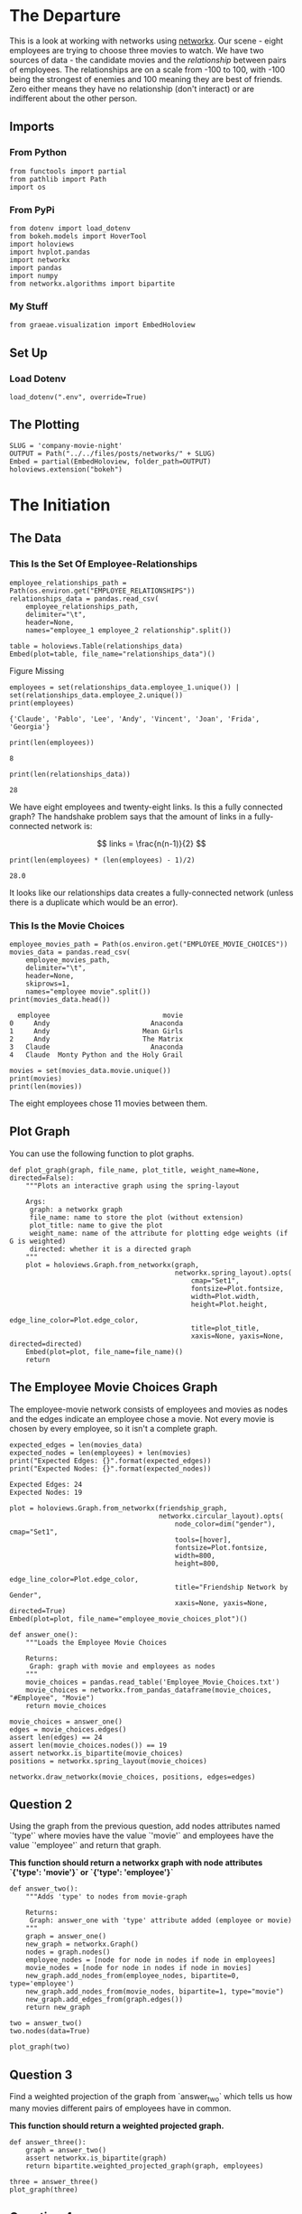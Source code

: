 #+BEGIN_COMMENT
.. title: Company Movie Night
.. slug: company-moving-night
.. date: 2019-04-11 13:04:23 UTC-07:00
.. tags: networks,networkx
.. category: Networks
.. link: 
.. description: An introductiton to creating and manipulating graphs in networkx.
.. type: text
.. status:
.. updated: 

#+END_COMMENT
#+TOC: headlines 2
#+OPTIONS: H:5
* The Departure
  This is a look at working with networks using [[https://networkx.github.io][networkx]]. Our scene - eight employees are trying to choose three movies to watch. We have two sources of data - the candidate movies and the /relationship/ between pairs of employees. The relationships are on a scale from -100 to 100, with -100 being the strongest of enemies and 100 meaning they are best of friends. Zero either means they have no relationship (don't interact) or are indifferent about the other person.
** Imports
*** From Python
#+BEGIN_SRC ipython :session movie-night :results none
from functools import partial
from pathlib import Path
import os
#+END_SRC
*** From PyPi
#+BEGIN_SRC ipython :session movie-night :results none
from dotenv import load_dotenv
from bokeh.models import HoverTool
import holoviews
import hvplot.pandas
import networkx
import pandas
import numpy
from networkx.algorithms import bipartite
#+END_SRC
*** My Stuff
#+BEGIN_SRC ipython :session movie-night :results none
from graeae.visualization import EmbedHoloview
#+END_SRC
** Set Up
*** Load Dotenv
#+BEGIN_SRC ipython :session movie-night :results none
load_dotenv(".env", override=True)
#+END_SRC
** The Plotting
#+BEGIN_SRC ipython :session movie-night :results none
SLUG = 'company-movie-night'
OUTPUT = Path("../../files/posts/networks/" + SLUG)
Embed = partial(EmbedHoloview, folder_path=OUTPUT)
holoviews.extension("bokeh")
#+END_SRC
* The Initiation
** The Data
*** This Is the Set Of Employee-Relationships

#+BEGIN_SRC ipython :session movie-night :results none
employee_relationships_path = Path(os.environ.get("EMPLOYEE_RELATIONSHIPS"))
relationships_data = pandas.read_csv(
    employee_relationships_path, 
    delimiter="\t", 
    header=None,
    names="employee_1 employee_2 relationship".split())
#+END_SRC

#+BEGIN_SRC ipython :session movie-night :results output raw :exports both
table = holoviews.Table(relationships_data)
Embed(plot=table, file_name="relationships_data")()
#+END_SRC

#+RESULTS:
#+begin_export html
<object type="text/html" data="relationships_data.html" style="width:100%" height=800>
  <p>Figure Missing</p>
</object>
#+end_export

#+BEGIN_SRC ipython :session movie-night :results output :exports both
employees = set(relationships_data.employee_1.unique()) | set(relationships_data.employee_2.unique())
print(employees)
#+END_SRC

#+RESULTS:
: {'Claude', 'Pablo', 'Lee', 'Andy', 'Vincent', 'Joan', 'Frida', 'Georgia'}


#+BEGIN_SRC ipython :session movie-night :results output :exports both
print(len(employees))
#+END_SRC

#+RESULTS:
: 8

#+BEGIN_SRC ipython :session movie-night :results output :exports both
print(len(relationships_data))
#+END_SRC

#+RESULTS:
: 28

We have eight employees and twenty-eight links. Is this a fully connected graph? The handshake problem says that the amount of links in a fully-connected network is:

\[
 links = \frac{n(n-1)}{2}
\]

#+BEGIN_SRC ipython :session movie-night :results output :exports both
print(len(employees) * (len(employees) - 1)/2)
#+END_SRC

#+RESULTS:
: 28.0

It looks like our relationships data creates a fully-connected network (unless there is a duplicate which would be an error).

*** This Is the Movie Choices
#+BEGIN_SRC ipython :session movie-night :results output :exports both
employee_movies_path = Path(os.environ.get("EMPLOYEE_MOVIE_CHOICES"))
movies_data = pandas.read_csv(
    employee_movies_path, 
    delimiter="\t", 
    header=None,
    skiprows=1,
    names="employee movie".split())
print(movies_data.head())
#+END_SRC

#+RESULTS:
:   employee                            movie
: 0     Andy                         Anaconda
: 1     Andy                       Mean Girls
: 2     Andy                       The Matrix
: 3   Claude                         Anaconda
: 4   Claude  Monty Python and the Holy Grail

#+BEGIN_SRC ipython :session movie-night :results output
movies = set(movies_data.movie.unique())
print(movies)
print(len(movies))
#+END_SRC

#+RESULTS:
: {'The Dark Knight', 'The Matrix', 'Monty Python and the Holy Grail', 'Anaconda', 'The Godfather', 'Snakes on a Plane', 'The Social Network', 'Mean Girls', 'Forrest Gump', 'Kung Fu Panda', 'The Shawshank Redemption'}
: 11

The eight employees chose 11 movies between them.

** Plot Graph
You can use the following function to plot graphs.

#+BEGIN_SRC ipython :session movie-night :results none
def plot_graph(graph, file_name, plot_title, weight_name=None, directed=False):
    """Plots an interactive graph using the spring-layout

    Args:
     graph: a networkx graph
     file_name: name to store the plot (without extension)
     plot_title: name to give the plot
     weight_name: name of the attribute for plotting edge weights (if G is weighted)
     directed: whether it is a directed graph
    """
    plot = holoviews.Graph.from_networkx(graph,
                                         networkx.spring_layout).opts(
                                             cmap="Set1",                                             
                                             fontsize=Plot.fontsize,
                                             width=Plot.width,
                                             height=Plot.height,
                                             edge_line_color=Plot.edge_color,
                                             title=plot_title,
                                             xaxis=None, yaxis=None, directed=directed)
    Embed(plot=plot, file_name=file_name)()
    return
#+END_SRC

** The Employee Movie Choices Graph
   The employee-movie network consists of employees and movies as nodes and the edges indicate an employee chose a movie. Not every movie is chosen by every employee, so it isn't a complete graph.
#+BEGIN_SRC ipython :session movie-night :results output :exports both
expected_edges = len(movies_data)
expected_nodes = len(employees) + len(movies)
print("Expected Edges: {}".format(expected_edges))
print("Expected Nodes: {}".format(expected_nodes))
#+END_SRC

#+RESULTS:
: Expected Edges: 24
: Expected Nodes: 19

#+BEGIN_SRC ipython :session movie-night :results output raw :exports both
plot = holoviews.Graph.from_networkx(friendship_graph,
                                     networkx.circular_layout).opts(
                                         node_color=dim("gender"), cmap="Set1",
                                         tools=[hover],
                                         fontsize=Plot.fontsize,
                                         width=800,
                                         height=800,
                                         edge_line_color=Plot.edge_color,
                                         title="Friendship Network by Gender",
                                         xaxis=None, yaxis=None, directed=True)
Embed(plot=plot, file_name="employee_movie_choices_plot")()
#+END_SRC

#+BEGIN_SRC ipython :session movie-night :results none
def answer_one():
    """Loads the Employee Movie Choices

    Returns:
     Graph: graph with movie and employees as nodes
    """
    movie_choices = pandas.read_table('Employee_Movie_Choices.txt')
    movie_choices = networkx.from_pandas_dataframe(movie_choices, "#Employee", "Movie")
    return movie_choices
#+END_SRC

#+BEGIN_SRC ipython :session movie-night :file /tmp/employee_movie_choices.png
movie_choices = answer_one()
edges = movie_choices.edges()
assert len(edges) == 24
assert len(movie_choices.nodes()) == 19
assert networkx.is_bipartite(movie_choices)
positions = networkx.spring_layout(movie_choices)

networkx.draw_networkx(movie_choices, positions, edges=edges)
#+END_SRC

#+RESULTS:
[[file:/tmp/employee_movie_choices.png]]

** Question 2

Using the graph from the previous question, add nodes attributes named `'type'` where movies have the value `'movie'` and employees have the value `'employee'` and return that graph.

 *This function should return a networkx graph with node attributes `{'type': 'movie'}` or `{'type': 'employee'}`*

#+BEGIN_SRC ipython :session movie-night :results none
def answer_two():
    """Adds 'type' to nodes from movie-graph

    Returns:
     Graph: answer_one with 'type' attribute added (employee or movie)
    """
    graph = answer_one()
    new_graph = networkx.Graph()
    nodes = graph.nodes()
    employee_nodes = [node for node in nodes if node in employees]
    movie_nodes = [node for node in nodes if node in movies]
    new_graph.add_nodes_from(employee_nodes, bipartite=0, type='employee')
    new_graph.add_nodes_from(movie_nodes, bipartite=1, type="movie")
    new_graph.add_edges_from(graph.edges())
    return new_graph
#+END_SRC

#+BEGIN_SRC ipython :session movie-night
two = answer_two()
two.nodes(data=True)
#+END_SRC

#+RESULTS:
| Andy                            | (bipartite : 0 type : employee) |
| Frida                           | (bipartite : 0 type : employee) |
| Mean Girls                      | (bipartite : 1 type : movie)    |
| The Shawshank Redemption        | (bipartite : 1 type : movie)    |
| Snakes on a Plane               | (bipartite : 1 type : movie)    |
| The Godfather                   | (bipartite : 1 type : movie)    |
| The Matrix                      | (bipartite : 1 type : movie)    |
| The Social Network              | (bipartite : 1 type : movie)    |
| Monty Python and the Holy Grail | (bipartite : 1 type : movie)    |
| Anaconda                        | (bipartite : 1 type : movie)    |
| The Dark Knight                 | (bipartite : 1 type : movie)    |
| Claude                          | (bipartite : 0 type : employee) |
| Vincent                         | (bipartite : 0 type : employee) |
| Joan                            | (bipartite : 0 type : employee) |
| Lee                             | (bipartite : 0 type : employee) |
| Forrest Gump                    | (bipartite : 1 type : movie)    |
| Georgia                         | (bipartite : 0 type : employee) |
| Kung Fu Panda                   | (bipartite : 1 type : movie)    |
| Pablo                           | (bipartite : 0 type : employee) |

#+BEGIN_SRC ipython :session movie-night :file /tmp/answer_two.png
plot_graph(two)
#+END_SRC

#+RESULTS:
[[file:/tmp/answer_two.png]]

** Question 3

Find a weighted projection of the graph from `answer_two` which tells us how many movies different pairs of employees have in common.

 *This function should return a weighted projected graph.*

#+BEGIN_SRC ipython :session movie-night :results none
def answer_three():
    graph = answer_two()
    assert networkx.is_bipartite(graph)
    return bipartite.weighted_projected_graph(graph, employees)
#+END_SRC

#+BEGIN_SRC ipython :session movie-night :file /tmp/answer_three.png
three = answer_three()
plot_graph(three)
#+END_SRC

#+RESULTS:
[[file:/tmp/answer_three.png]]

** Question 4

Suppose you'd like to find out if people that have a high relationship score also like the same types of movies.

Find the Pearson correlation ( using `DataFrame.corr()` ) between employee relationship scores and the number of movies they have in common. If two employees have no movies in common it should be treated as a 0, not a missing value, and should be included in the correlation calculation.

 *This function should return a float.*

#+BEGIN_SRC ipython :session movie-night :results none
def answer_four():
    """calculates the pearson correlation for data

    Returns:
     float: Pearson correlation for weight and relationship_score
    """
    three = answer_three()
    relationships = pandas.read_table(
        "Employee_Relationships.txt",
        names="employee_left employee_right relationship_score".split())
    relationships["employees"] = relationships.apply(
        lambda row: tuple(sorted((row["employee_left"],
                                  row['employee_right']))), axis=1)

    weights = pandas.DataFrame(
        three.edges(data=True),
        columns="employee_left employee_right weight".split())
    weights["weight"] = weights.weight.map(lambda row: row["weight"])
    weights["employees"] = weights.apply(lambda row: tuple(sorted(
        (row["employee_left"],
         row["employee_right"]))),
                                         axis=1)

    joined = pandas.merge(relationships, weights, how="outer", 
                          on=['employees'])
    assert len(joined) == len(relationships)
    joined['weight'] = joined["weight"].fillna(0)

    data = joined[["relationship_score", "weight"]]
    correlation = data.corr()
    return correlation.relationship_score.weight
#+END_SRC

#+BEGIN_SRC ipython :session movie-night :results output
print(answer_four())
#+END_SRC

#+RESULTS:
: 0.788396222173

* The Return
